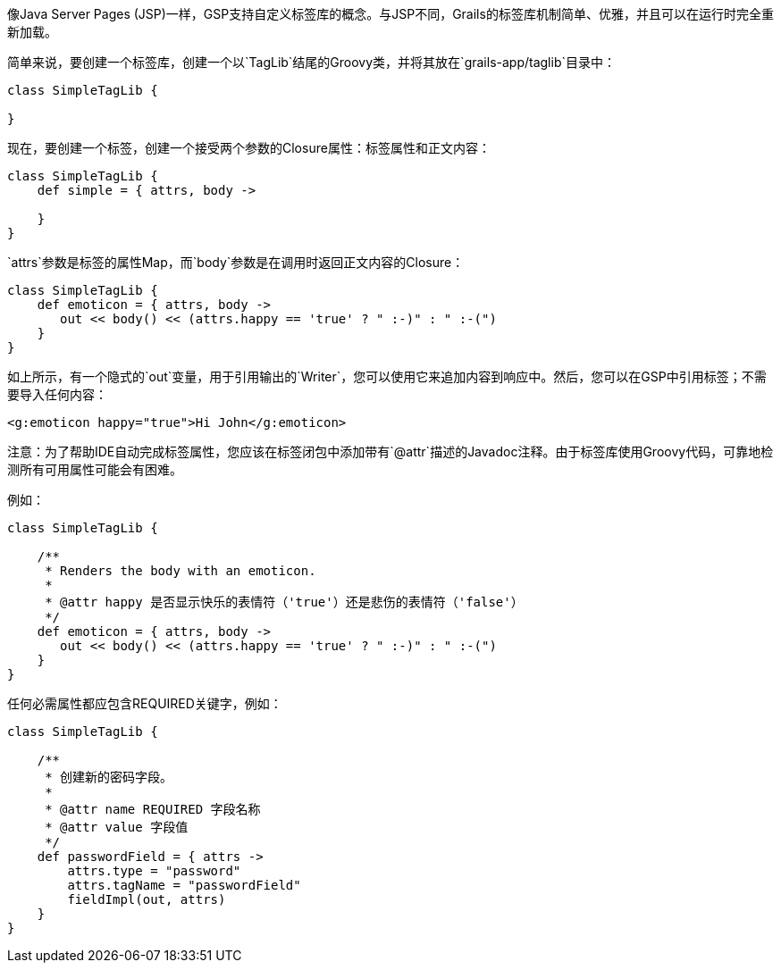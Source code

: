 像Java Server Pages (JSP)一样，GSP支持自定义标签库的概念。与JSP不同，Grails的标签库机制简单、优雅，并且可以在运行时完全重新加载。

简单来说，要创建一个标签库，创建一个以`TagLib`结尾的Groovy类，并将其放在`grails-app/taglib`目录中：

```groovy
class SimpleTagLib {

}
```

现在，要创建一个标签，创建一个接受两个参数的Closure属性：标签属性和正文内容：

```groovy
class SimpleTagLib {
    def simple = { attrs, body ->

    }
}
```

`attrs`参数是标签的属性Map，而`body`参数是在调用时返回正文内容的Closure：

```groovy
class SimpleTagLib {
    def emoticon = { attrs, body ->
       out << body() << (attrs.happy == 'true' ? " :-)" : " :-(")
    }
}
```

如上所示，有一个隐式的`out`变量，用于引用输出的`Writer`，您可以使用它来追加内容到响应中。然后，您可以在GSP中引用标签；不需要导入任何内容：

```xml
<g:emoticon happy="true">Hi John</g:emoticon>
```

注意：为了帮助IDE自动完成标签属性，您应该在标签闭包中添加带有`@attr`描述的Javadoc注释。由于标签库使用Groovy代码，可靠地检测所有可用属性可能会有困难。

例如：

```groovy
class SimpleTagLib {

    /**
     * Renders the body with an emoticon.
     *
     * @attr happy 是否显示快乐的表情符（'true'）还是悲伤的表情符（'false'）
     */
    def emoticon = { attrs, body ->
       out << body() << (attrs.happy == 'true' ? " :-)" : " :-(")
    }
}
```

任何必需属性都应包含REQUIRED关键字，例如：

```groovy
class SimpleTagLib {

    /**
     * 创建新的密码字段。
     *
     * @attr name REQUIRED 字段名称
     * @attr value 字段值
     */
    def passwordField = { attrs ->
        attrs.type = "password"
        attrs.tagName = "passwordField"
        fieldImpl(out, attrs)
    }
}
```